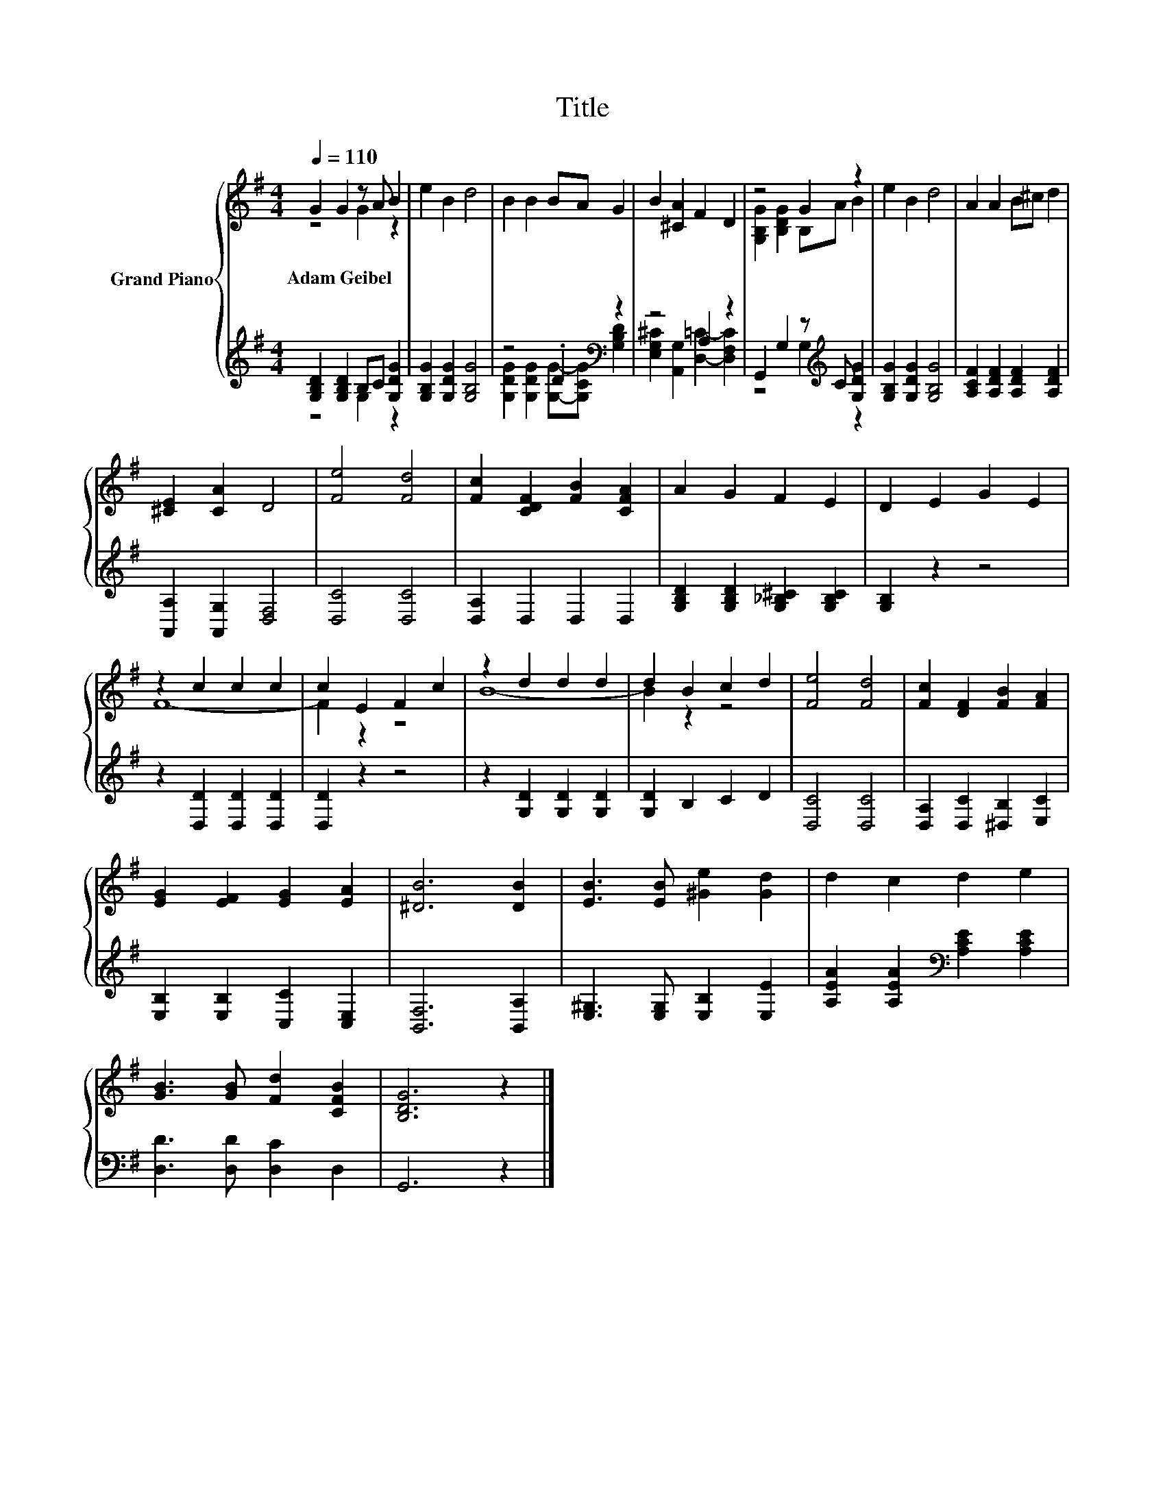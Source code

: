 X:1
T:Title
%%score { ( 1 2 ) | ( 3 4 ) }
L:1/8
Q:1/4=110
M:4/4
K:G
V:1 treble nm="Grand Piano"
V:2 treble 
V:3 treble 
V:4 treble 
V:1
 G2 G2 z A B2 | e2 B2 d4 | B2 B2 BA G2 | B2 [^CA]2 F2 D2 | z4 G2 z2 | e2 B2 d4 | A2 A2 B^c d2 | %7
w: Adam~Geibel * * *|||||||
 [^CE]2 [CA]2 D4 | [Fe]4 [Fd]4 | [Fc]2 [CDF]2 [FB]2 [CFA]2 | A2 G2 F2 E2 | D2 E2 G2 E2 | %12
w: |||||
 z2 c2 c2 c2 | c2 E2 F2 c2 | z2 d2 d2 d2 | d2 B2 c2 d2 | [Fe]4 [Fd]4 | [Fc]2 [DF]2 [FB]2 [FA]2 | %18
w: ||||||
 [EG]2 [EF]2 [EG]2 [EA]2 | [^DB]6 [DB]2 | [EB]3 [EB] [^Ge]2 [Gd]2 | d2 c2 d2 e2 | %22
w: ||||
 [GB]3 [GB] [Fd]2 [CFB]2 | [B,DG]6 z2 |] %24
w: ||
V:2
 z4 G2 z2 | x8 | x8 | x8 | [G,B,G]2 [B,DG]2 B,A B2 | x8 | x8 | x8 | x8 | x8 | x8 | x8 | F8- | %13
 F2 z2 z4 | B8- | B2 z2 z4 | x8 | x8 | x8 | x8 | x8 | x8 | x8 | x8 |] %24
V:3
 [G,B,D]2 [G,B,D]2 B,C [G,DG]2 | [G,B,G]2 [G,DG]2 [G,B,G]4 | z4 .D2[K:bass] z2 | z4 A,2 z2 | %4
 G,,2 G,2 z[K:treble] C [G,DG]2 | [G,B,G]2 [G,DG]2 [G,B,G]4 | [A,CF]2 [A,DF]2 [A,DF]2 [A,DF]2 | %7
 [A,,A,]2 [A,,G,]2 [D,F,]4 | [D,C]4 [D,C]4 | [D,A,]2 D,2 D,2 D,2 | %10
 [G,B,D]2 [G,B,D]2 [G,_B,^C]2 [G,B,C]2 | [G,B,]2 z2 z4 | z2 [D,D]2 [D,D]2 [D,D]2 | [D,D]2 z2 z4 | %14
 z2 [G,D]2 [G,D]2 [G,D]2 | [G,D]2 B,2 C2 D2 | [D,C]4 [D,C]4 | [D,A,]2 [D,C]2 [^D,B,]2 [E,C]2 | %18
 [E,B,]2 [E,B,]2 [C,C]2 [C,E,]2 | [B,,F,]6 [B,,A,]2 | [E,^G,]3 [E,G,] [E,B,]2 [E,E]2 | %21
 [A,EA]2 [A,EA]2[K:bass] [A,CE]2 [A,CE]2 | [D,D]3 [D,D] [D,C]2 D,2 | G,,6 z2 |] %24
V:4
 z4 G,2 z2 | x8 | [G,DG]2 [G,DG]2 [G,G]-[G,CG][K:bass] [G,B,D]2 | %3
 [E,G,^C]2 [A,,G,]2 [D,=C]2- [D,F,C]2 | z4 G,2[K:treble] z2 | x8 | x8 | x8 | x8 | x8 | x8 | x8 | %12
 x8 | x8 | x8 | x8 | x8 | x8 | x8 | x8 | x8 | x4[K:bass] x4 | x8 | x8 |] %24


